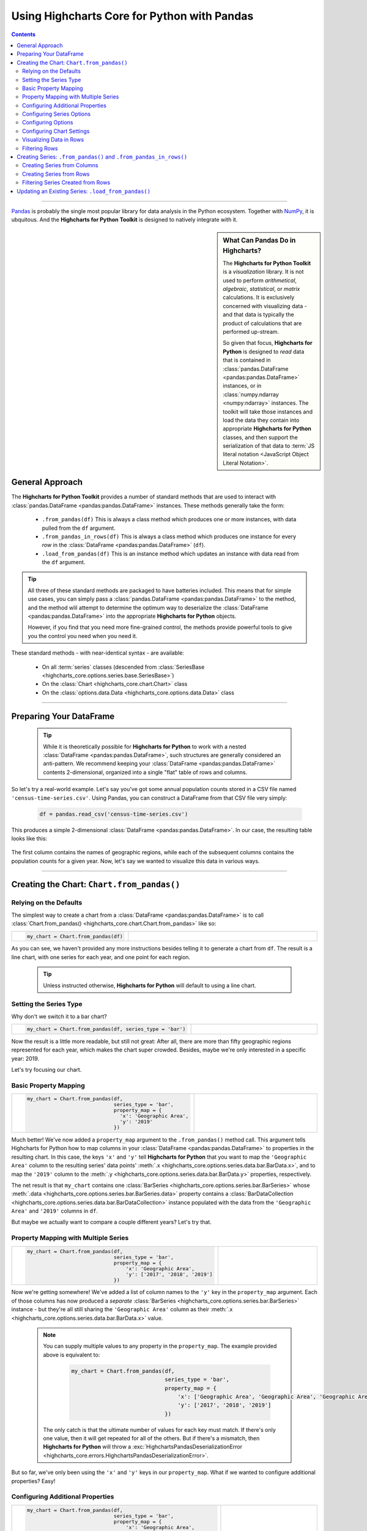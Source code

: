 ########################################################
Using Highcharts Core for Python with Pandas
########################################################

.. contents::
  :depth: 2
  :backlinks: entry

-------------------

`Pandas <https://pandas.pydata.org/>`__ is probably the single
most popular library for data analysis in the Python ecosystem. Together
with `NumPy <https://www.numpy.org>`__, it is ubquitous. And the 
**Highcharts for Python Toolkit** is designed to natively integrate with 
it.

.. sidebar:: What Can Pandas Do in Highcharts?

  The **Highcharts for Python Toolkit** is a *visualization* library. It is
  not used to perform *arithmetical*, *algebraic*, *statistical*, or *matrix* 
  calculations. It is exclusively concerned with visualizing data - and that
  data is typically the product of calculations that are performed up-stream.

  So given that focus, **Highcharts for Python** is designed to *read* data
  that is contained in :class:`pandas.DataFrame <pandas:pandas.DataFrame>`
  instances, or in :class:`numpy.ndarray <numpy:ndarray>` instances. The 
  toolkit will take those instances and load the data they contain into
  appropriate **Highcharts for Python** classes, and then support the
  serialization of that data to 
  :term:`JS literal notation <JavaScript Object Literal Notation>`.

*********************************
General Approach
*********************************

The **Highcharts for Python Toolkit** provides a number of standard methods
that are used to interact with :class:`pandas.DataFrame <pandas:pandas.DataFrame>`
instances. These methods generally take the form:

  * ``.from_pandas(df)`` This is always a class method which produces one or more
    instances, with data pulled from the ``df`` argument.
  * ``.from_pandas_in_rows(df)`` This is always a class method which produces one
    instance for every *row* in the :class:`DataFrame <pandas:pandas.DataFrame>` 
    (``df``).
  * ``.load_from_pandas(df)`` This is an instance method which updates an instance
    with data read from the ``df`` argument.

.. tip::

  All three of these standard methods are packaged to have batteries included.
  This means that for simple use cases, you can simply pass a 
  :class:`pandas.DataFrame <pandas:pandas.DataFrame>` to the method, and the 
  method wlil attempt to determine the optimum way to deserialize the 
  :class:`DataFrame <pandas:pandas.DataFrame>` into the appropriate 
  **Highcharts for Python** objects.

  However, if you find that you need more fine-grained control, the methods
  provide powerful tools to give you the control you need when you need it.

These standard methods - with near-identical syntax - are available:

  * On all :term:`series` classes (descended from 
    :class:`SeriesBase <highcharts_core.options.series.base.SeriesBase>`)
  * On the :class:`Chart <highcharts_core.chart.Chart>` class
  * On the :class:`options.data.Data <highcharts_core.options.data.Data>` 
    class

-------------------------------

*****************************
Preparing Your DataFrame
*****************************

  .. tip::
  
    While it is theoretically possible for **Highcharts for Python** to
    work with a nested :class:`DataFrame <pandas:pandas.DataFrame>`, such
    structures are generally considered an anti-pattern. We recommend 
    keeping your :class:`DataFrame <pandas:pandas.DataFrame>` contents 
    2-dimensional, organized into a single "flat" table of rows and 
    columns.

So let's try a real-world example. Let's say you've got some annual population
counts stored in a CSV file named ``'census-time-series.csv'``. Using Pandas, you
can construct a DataFrame from that CSV file very simply:

  .. code-block:: python

    df = pandas.read_csv('census-time-series.csv')

This produces a simple 2-dimensional :class:`DataFrame <pandas:pandas.DataFrame>`.
In our case, the resulting table looks like this:

  .. image:: /_static/nst-est2019.png
     :width: 100%
     :alt: Rendering of the DataFrame produced by pandas.read_csv('census-time-series.csv')

The first column contains the names of geographic regions, while each of the subsequent
columns contains the population counts for a given year. Now, let's say we wanted
to visualize this data in various ways.

------------------------------

*********************************************
Creating the Chart: ``Chart.from_pandas()``
*********************************************

Relying on the Defaults
===========================

The simplest way to create a chart from a :class:`DataFrame <pandas:pandas.DataFrame>`
is to call :class:`Chart.from_pandas() <highcharts_core.chart.Chart.from_pandas>` like
so:

.. list-table::
  :widths: 30 70
  
  * - .. code-block:: python

        my_chart = Chart.from_pandas(df)

    - .. image:: /_static/census-time-series_01.png
        :width: 100%
        :alt: Rendering of the chart produced by Chart.from_pandas(df)

As you can see, we haven't provided any more instructions besides telling it to
generate a chart from ``df``. The result is a line chart, with one series for each year, and
one point for each region. 

  .. tip::

    Unless instructed otherwise, **Highcharts for Python** will default to using a
    line chart. 

Setting the Series Type
==============================

Why don't we switch it to a bar chart?

.. list-table::
  :widths: 30 70

  * - .. code-block:: python
        
        my_chart = Chart.from_pandas(df, series_type = 'bar')

    - .. image:: /_static/census-time-series_02.png
        :width: 100%
        :alt: Rendering of the chart produced by Chart.from_pandas(df, series_type = 'bar')

Now the result is a little more readable, but still not great: After all, there are more than
fifty geographic regions represented for each year, which makes the chart super crowded. 
Besides, maybe we're only interested in a specific year: 2019. 

Let's try focusing our chart.

Basic Property Mapping
==========================

.. list-table::
  :widths: 30 70

  * - .. code-block:: python

        my_chart = Chart.from_pandas(df,
                                     series_type = 'bar',
                                     property_map = {
                                       'x': 'Geographic Area',
                                       'y': '2019'
                                     })

    - .. image:: /_static/census-time-series_03.png
        :width: 100%
        :alt: Rendering of the chart produced by Chart.from_pandas(df, series_type = 'bar', property_map = {'x': 'Geographic Area', 'y': '2019'})

Much better! We've now added a ``property_map`` argument to the ``.from_pandas()`` method call. 
This argument tells Highcharts for Python how to map columns in your 
:class:`DataFrame <pandas:pandas.DataFrame>` to properties in the resulting chart. In this case,
the keys ``'x'`` and ``'y'`` tell **Highcharts for Python** that you want to map the ``'Geographic Area'``
column to the resulting series' data points' :meth:`.x <highcharts_core.options.series.data.bar.BarData.x>`,
and to map the ``'2019'`` column to the :meth:`.y <highcharts_core.options.series.data.bar.BarData.y>` 
properties, respectively.

The net result is that ``my_chart`` contains one 
:class:`BarSeries <highcharts_core.options.series.bar.BarSeries>` whose 
:meth:`.data <highcharts_core.options.series.bar.BarSeries.data>` property contains a 
:class:`BarDataCollection <highcharts_core.options.series.data.bar.BarDataCollection>` instance populated
with the data from the ``'Geographic Area'`` and ``'2019'`` columns in ``df``.

But maybe we actually want to compare a couple different years? Let's try that.

Property Mapping with Multiple Series
========================================

.. list-table::
  :widths: 30 70

  * - .. code-block:: python

        my_chart = Chart.from_pandas(df,
                                     series_type = 'bar',
                                     property_map = {
                                         'x': 'Geographic Area',
                                         'y': ['2017', '2018', '2019']
                                     })

    - .. image:: /_static/census-time-series_04.png
        :width: 100%
        :alt: Rendering of the chart produced by Chart.from_pandas(df, series_type = 'bar', property_map = {'x': 'Geographic Area', 'y': ['2017', '2018', '2019']})

Now we're getting somewhere! We've added a list of column names to the ``'y'`` key in the ``property_map`` 
argument. Each of those columns has now produced a *separate* :class:`BarSeries <highcharts_core.options.series.bar.BarSeries>` instance - but they're all still sharing the ``'Geographic Area'`` column as their 
:meth:`.x <highcharts_core.options.series.data.bar.BarData.x>` value.

  .. note::

    You can supply multiple values to any property in the ``property_map``. The example
    provided above is equivalent to:

      .. code-block:: python

        my_chart = Chart.from_pandas(df,
                                     series_type = 'bar',
                                     property_map = {
                                         'x': ['Geographic Area', 'Geographic Area', 'Geographic Area'],
                                         'y': ['2017', '2018', '2019']
                                     })

    The only catch is that the ultimate number of values for each key must match. If there's
    only one value, then it will get repeated for all of the others. But if there's a mismatch,
    then **Highcharts for Python** will throw a 
    :exc:`HighchartsPandasDeserializationError <highcharts_core.errors.HighchartsPandasDeserializationError>`.

But so far, we've only been using the ``'x'`` and ``'y'`` keys in our ``property_map``. What if we wanted to
configure additional properties? Easy!

Configuring Additional Properties
=====================================

.. list-table::
  :widths: 30 70

  * - .. code-block:: python

        my_chart = Chart.from_pandas(df,
                                     series_type = 'bar',
                                     property_map = {
                                         'x': 'Geographic Area',
                                         'y': ['2017', '2018', '2019'],
                                         'id': 'Geographic Area'
                                     })

    - .. image:: /_static/census-time-series_05.png
        :width: 100%
        :alt: Rendering of the chart produced by Chart.from_pandas(df, series_type = 'bar', property_map = {'x': 'Geographic Area', 'y': ['2017', '2018', '2019'], 'id': 'Geographic Area'})

And now the :meth:`.id <highcharts_core.options.series.data.bar.BarData.id>` property of each data point
will *also* be equal to the value in the ``'Geographic Area'`` column.

  .. note::

    You can supply any property you want to the ``property_map``. If the property is not
    supported by the series type you've selected, then it will be ignored.

But our chart is still looking a little basic - why don't we tweak some series configuration options?

Configuring Series Options
===============================

.. list-table::
  :widths: 30 70

  * - .. code-block:: python

        my_chart = Chart.from_pandas(df,
                                     series_type = 'bar',
                                     property_map = {
                                         'x': 'Geographic Area',
                                         'y': ['2017', '2018', '2019'],
                                         'id': 'Geographic Area'
                                     },
                                     series_kwargs = {
                                         'point_padding': 0.25
                                     })

    - .. image:: /_static/census-time-series_06.png
        :width: 100%
        :alt: Rendering of the chart produced by Chart.from_pandas(df, series_type = 'bar', property_map = {'x': 'Geographic Area', 'y': ['2017', '2018', '2019'], 'id': 'Geographic Area'}, series_kwargs = {'point_padding': 0.25})

As you can see, we supplied a new ``series_kwargs`` argument to the ``.from_pandas()`` method call. This
argument receives a :class:`dict <python:dict>` with keys that correspond to properties on the series. In
this case, by supplying ``'point_padding'`` we have set the resulting 
:meth:`BarSeries.point_padding <highcharts_core.options.series.bar.BarSeries.point_padding>` property to a
value of ``0.25`` - leading to a bit more spacing between the bars.

But our chart is *still* a little basic - why don't we give it a reasonable title?

Configuring Options
=============================

.. list-table::
  :widths: 30 70

  * - .. code-block:: python

        my_chart = Chart.from_pandas(df,
                                     series_type = 'bar',
                                     property_map = {
                                         'x': 'Geographic Area',
                                         'y': ['2017', '2018', '2019'],
                                         'id': 'Geographic Area'
                                     },
                                     series_kwargs = {
                                         'point_padding': 0.25
                                     },
                                     options_kwargs = {
                                         'title': {
                                             'text': 'This Is My Chart Title'
                                         }
                                     })

    - .. image:: /_static/census-time-series_07.png
        :width: 100%
        :alt: Rendering of the chart produced by Chart.from_pandas(df, series_type = 'bar', property_map = {'x': 'Geographic Area', 'y': ['2017', '2018', '2019'], 'id': 'Geographic Area'}, series_kwargs = {'point_padding': 0.25}, options_kwargs = {'title': {'text': 'This Is My Chart Title'}})

As you can see, we've now given our chart a title. We did this by adding a new ``options_kwargs`` argument,
which likewise takes a :class:`dict <python:dict>` with keys that correspond to properties on the chart's
:class:`HighchartsOptions <highcharts_core.options.HighchartsOptions>` configuration.`

Now let's say we wanted our chart to render in an HTML ``<div>`` with an ``id`` of ``'my_target_div`` - 
we can configure that in the same method call.

Configuring Chart Settings
==============================

.. list-table::
  :widths: 30 70

  * - .. code-block:: python

        my_chart = Chart.from_pandas(df,
                                     series_type = 'bar',
                                     property_map = {
                                         'x': 'Geographic Area',
                                         'y': ['2017', '2018', '2019'],
                                         'id': 'Geographic Area'
                                     },
                                     series_kwargs = {
                                         'point_padding': 0.25
                                     },
                                     options_kwargs = {
                                         'title': {
                                             'text': 'This Is My Chart Title'
                                         }
                                     },
                                     chart_kwargs = {
                                         'container': 'my_target_div'
                                     })

    - .. image:: /_static/census-time-series_08.png
        :width: 100%
        :alt: Rendering of the chart produced by Chart.from_pandas(df, series_type = 'bar', property_map = {'x': 'Geographic Area', 'y': ['2017', '2018', '2019'], 'id': 'Geographic Area'}, series_kwargs = {'point_padding': 0.25}, options_kwargs = {'title': {'text': 'This Is My Chart Title'}}, chart_kwargs = {'container': 'my_target_div'})

While you can't really *see* the difference here, by adding the ``chart_kwargs`` argument to
the method call, we now set the :meth:`.container <highcharts_core.chart.Chart.container>` property
on ``my_chart``.

But maybe we want to do something a little different - like compare the change in population over time.
Well, we can do that easily by visualizing each *row* of ``df`` rather than each *column*.`

Visualizing Data in Rows
==============================

.. list-table::
  :widths: 30 70

  * - .. code-block:: python

        my_chart = Chart.from_pandas(df,
                                     series_type = 'line',
                                     series_in_rows = True)

    - .. image:: /_static/census-time-series_09.png
        :width: 100%
        :alt: Rendering of the chart produced by Chart.from_pandas(df, series_type = 'line', series_in_rows = True)

Okay, so here we removed some of the other arguments we'd been using to simplify the example. You'll see we've now
added the ``series_in_rows`` argument, and set it to ``True``. This tells **Highcharts for Python** that we expect
to produce one series for every *row* in ``df``. Because we have not specified a ``property_map``, the series
:meth:`.name <highcharts_core.options.series.bar.BarSeries.name>` values are populated from the ``'Geographic Area'``
column, while the data point :meth:`.x <highcharts_core.options.series.data.bar.BarData.y>` values come from each additional column (e.g. ``'2010'``, ``'2011'``, ``'2012'``, etc.)

  .. tip::

    To simplify the code further, any class that supports the ``.from_pandas()`` method also
    supports the ``.from_pandas_in_rows()`` method. The latter method is equivalent to passing
    ``series_in_rows = True`` to ``.from_pandas()``.

    For more information, please see:

      * :class:`Chart.from_pandas_in_rows() <highcharts_core.chart.Chart.from_pandas_in_rows>`
      * :class:`SeriesBase.from_pandas_in_rows() <highcharts_core.options.series.base.SeriesBase.from_pandas_in_rows>`

But maybe we don't want *all* geographic areas shown on the chart - maybe we only want to compare a few.

Filtering Rows
=======================

.. list-table::
  :widths: 30 70

  * - .. code-block:: python

        my_chart = Chart.from_pandas(df,
                                     series_type = 'line',
                                     series_in_rows = True,
                                     series_index = slice(3, 7))

    - .. image:: /_static/census-time-series_10.png
        :width: 100%
        :alt: Rendering of the chart produced by Chart.from_pandas(df, series_type = 'line', series_in_rows = True, series_index = slice(3, 5))

What we did here is we added a ``series_index`` argument, which tells **Highcharts for Python** to only
include the series found at that index in the resulting chart. In this case, we supplied a :func:`slice <python:slice>`
object, which operates just like ``list_of_series[3:7]``. The result only returns those series between index 3 and 6.

------------------------

**********************************************************************
Creating Series: ``.from_pandas()`` and ``.from_pandas_in_rows()``
**********************************************************************

All **Highcharts for Python** :term:`series` descend from the 
:class:`SeriesBase <highcharts_core.options.series.base.SeriesBase>` class. And they all
therefore support the ``.from_pandas()`` class method. 

When called on a series class, it produces one or more series from the 
:class:`DataFrame <pandas:pandas.DataFrame>` supplied. The method supports all of the same options
as :class:`Chart.from_pandas() <highcharts_core.chart.Chart.from_pandas>` *except for* ``options_kwargs`` and
``chart_kwargs``. This is because the ``.from_pandas()`` method on a series class is only responsible for
creating series instances - not the charts.

Creating Series from Columns
==================================

So let's say we wanted to create one series for each of the years in ``df``. We could that like so:

  .. code-block:: python

    my_series = BarSeries.from_pandas(df)

Unlike when calling :meth:`Chart.from_pandas() <highcharts_core.chart.Chart.from_pandas>`, we
did not have to specify a ``series_type`` - that's because the ``.from_pandas()`` class method on a
series class already knows the series type!

In this case, ``my_series`` now contains ten separate :class:`BarSeries <highcharts_core.options.series.bar.BarSeries>`
instances, each corresponding to one of the year columns in ``df``.

But maybe we wanted to create our series from rows instead?

Creating Series from Rows
=================================

.. code-block:: python

  my_series = LineSeries.from_pandas_in_rows(df)

This will produce one :class:`LineSeries <highcharts_core.options.series.area.LineSeries>`
instance for each row in ``df``, ultimately producing a :class:`list <python:list>` of
57 :class:`LineSeries <highcharts_core.options.series.area.LineSeries>` instances.

Now what if we don't need all 57, but instead only want the first five?

Filtering Series Created from Rows
======================================

.. code-block:: python

  my_series = LineSeries.from_pandas_in_rows(df, series_index = slice(0, 5))

This will return the first five series in the list of 57.
--------------------------

***********************************************************
Updating an Existing Series: ``.load_from_pandas()``
***********************************************************

So far, we've only been creating new series and charts. But what if we want to update
the data within an existing series? That's easy to do using the 
:meth:`.load_from_pandas() <highcharts_core.options.series.base.SeriesBase.load_from_pandas>` method.

Let's say we take the first series returned in ``my_series`` up above, and we want to replace
its data with the data from the *10th* series. We can do that by:

  .. code-block:: python

    my_series[0].load_from_pandas(df, series_in_rows = True, series_index = 9)

The ``series_in_rows`` argument tells the method to generate series per row, and then
the ``series_index`` argument tells it to only use the 10th series generated.

  .. caution::

    While the :meth:`.load_from_pandas() <highcharts_core.options.series.base.SeriesBase.load_from_pandas>`
    method supports the same arguments as 
    :meth:`.from_pandas() <highcharts_core.options.series.base.SeriesBase.from_pandas>`, it expects that
    the arguments supplied lead to an unambiguous *single* series. If they are ambiguous - meaning they
    lead to multiple series generated from the :class:`DataFrame <pandas:pandas.DataFrame>` - then
    the method will throw a 
    :exc:`HighchartsPandasDeserializationError <highcharts_core.errors.HighchartsPandasDeserializationError>`